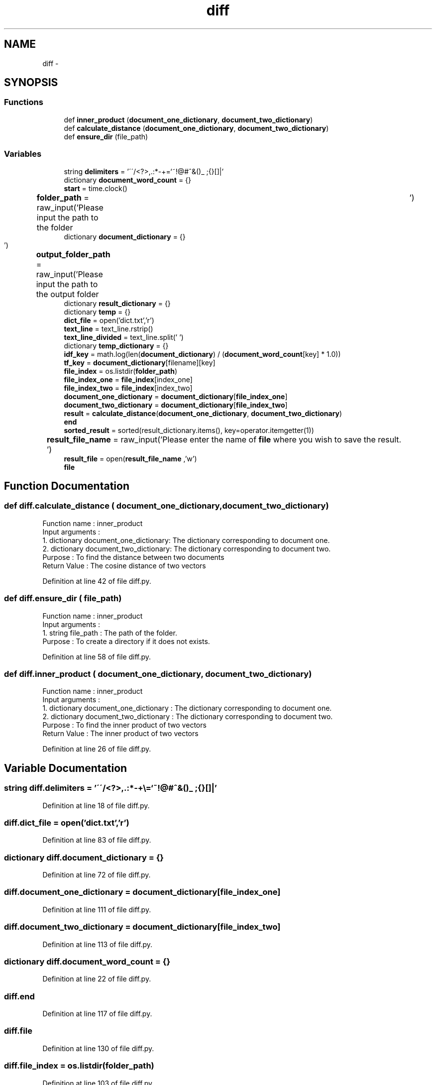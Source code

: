 .TH "diff" 3 "Mon Sep 25 2017" "Version 1" "MyProject" \" -*- nroff -*-
.ad l
.nh
.SH NAME
diff \- 
.SH SYNOPSIS
.br
.PP
.SS "Functions"

.in +1c
.ti -1c
.RI "def \fBinner_product\fP (\fBdocument_one_dictionary\fP, \fBdocument_two_dictionary\fP)"
.br
.ti -1c
.RI "def \fBcalculate_distance\fP (\fBdocument_one_dictionary\fP, \fBdocument_two_dictionary\fP)"
.br
.ti -1c
.RI "def \fBensure_dir\fP (file_path)"
.br
.in -1c
.SS "Variables"

.in +1c
.ti -1c
.RI "string \fBdelimiters\fP = '\\'\\'/<?>,\&.:*\-+\\\\=`~!@#^&()_ ;{}[]|'"
.br
.ti -1c
.RI "dictionary \fBdocument_word_count\fP = {}"
.br
.ti -1c
.RI "\fBstart\fP = time\&.clock()"
.br
.ti -1c
.RI "\fBfolder_path\fP = raw_input('Please input the path to the folder\\t')"
.br
.ti -1c
.RI "dictionary \fBdocument_dictionary\fP = {}"
.br
.ti -1c
.RI "\fBoutput_folder_path\fP = raw_input('Please input the path to the output folder\\t')"
.br
.ti -1c
.RI "dictionary \fBresult_dictionary\fP = {}"
.br
.ti -1c
.RI "dictionary \fBtemp\fP = {}"
.br
.ti -1c
.RI "\fBdict_file\fP = open('dict\&.txt','r')"
.br
.ti -1c
.RI "\fBtext_line\fP = text_line\&.rstrip()"
.br
.ti -1c
.RI "\fBtext_line_divided\fP = text_line\&.split(' ')"
.br
.ti -1c
.RI "dictionary \fBtemp_dictionary\fP = {}"
.br
.ti -1c
.RI "\fBidf_key\fP = math\&.log(len(\fBdocument_dictionary\fP) / (\fBdocument_word_count\fP[key] * 1\&.0))"
.br
.ti -1c
.RI "\fBtf_key\fP = \fBdocument_dictionary\fP[filename][key]"
.br
.ti -1c
.RI "\fBfile_index\fP = os\&.listdir(\fBfolder_path\fP)"
.br
.ti -1c
.RI "\fBfile_index_one\fP = \fBfile_index\fP[index_one]"
.br
.ti -1c
.RI "\fBfile_index_two\fP = \fBfile_index\fP[index_two]"
.br
.ti -1c
.RI "\fBdocument_one_dictionary\fP = \fBdocument_dictionary\fP[\fBfile_index_one\fP]"
.br
.ti -1c
.RI "\fBdocument_two_dictionary\fP = \fBdocument_dictionary\fP[\fBfile_index_two\fP]"
.br
.ti -1c
.RI "\fBresult\fP = \fBcalculate_distance\fP(\fBdocument_one_dictionary\fP, \fBdocument_two_dictionary\fP)"
.br
.ti -1c
.RI "\fBend\fP"
.br
.ti -1c
.RI "\fBsorted_result\fP = sorted(result_dictionary\&.items(), key=operator\&.itemgetter(1))"
.br
.ti -1c
.RI "\fBresult_file_name\fP = raw_input('Please enter the name of \fBfile\fP where you wish to save the result\&.\\t')"
.br
.ti -1c
.RI "\fBresult_file\fP = open(\fBresult_file_name\fP ,'w')"
.br
.ti -1c
.RI "\fBfile\fP"
.br
.in -1c
.SH "Function Documentation"
.PP 
.SS "def diff\&.calculate_distance ( document_one_dictionary,  document_two_dictionary)"

.PP
.nf
Function name : inner_product
Input arguments :
    1. dictionary document_one_dictionary: The dictionary corresponding to document one.
    2. dictionary document_two_dictionary: The dictionary corresponding to document two.
Purpose : To find the distance between two documents
Return Value : The cosine distance of two vectors 

.fi
.PP
 
.PP
Definition at line 42 of file diff\&.py\&.
.SS "def diff\&.ensure_dir ( file_path)"

.PP
.nf
Function name : inner_product
Input arguments :
    1. string file_path : The path of the folder.
Purpose : To create a directory if it does not exists.
.fi
.PP
 
.PP
Definition at line 58 of file diff\&.py\&.
.SS "def diff\&.inner_product ( document_one_dictionary,  document_two_dictionary)"

.PP
.nf
Function name : inner_product
Input arguments :
    1. dictionary document_one_dictionary : The dictionary corresponding to document one.
    2. dictionary document_two_dictionary : The dictionary corresponding to document two.
Purpose : To find the inner product of two vectors
Return Value : The inner product of two vectors 

.fi
.PP
 
.PP
Definition at line 26 of file diff\&.py\&.
.SH "Variable Documentation"
.PP 
.SS "string diff\&.delimiters = '\\'\\'/<?>,\&.:*\-+\\\\=`~!@#^&()_ ;{}[]|'"

.PP
Definition at line 18 of file diff\&.py\&.
.SS "diff\&.dict_file = open('dict\&.txt','r')"

.PP
Definition at line 83 of file diff\&.py\&.
.SS "dictionary diff\&.document_dictionary = {}"

.PP
Definition at line 72 of file diff\&.py\&.
.SS "diff\&.document_one_dictionary = \fBdocument_dictionary\fP[\fBfile_index_one\fP]"

.PP
Definition at line 111 of file diff\&.py\&.
.SS "diff\&.document_two_dictionary = \fBdocument_dictionary\fP[\fBfile_index_two\fP]"

.PP
Definition at line 113 of file diff\&.py\&.
.SS "dictionary diff\&.document_word_count = {}"

.PP
Definition at line 22 of file diff\&.py\&.
.SS "diff\&.end"

.PP
Definition at line 117 of file diff\&.py\&.
.SS "diff\&.file"

.PP
Definition at line 130 of file diff\&.py\&.
.SS "diff\&.file_index = os\&.listdir(\fBfolder_path\fP)"

.PP
Definition at line 103 of file diff\&.py\&.
.SS "diff\&.file_index_one = \fBfile_index\fP[index_one]"

.PP
Definition at line 108 of file diff\&.py\&.
.SS "diff\&.file_index_two = \fBfile_index\fP[index_two]"

.PP
Definition at line 109 of file diff\&.py\&.
.SS "diff\&.folder_path = raw_input('Please input the path to the folder\\t')"

.PP
Definition at line 71 of file diff\&.py\&.
.SS "diff\&.idf_key = math\&.log(len(\fBdocument_dictionary\fP) / (\fBdocument_word_count\fP[key] * 1\&.0))"

.PP
Definition at line 96 of file diff\&.py\&.
.SS "diff\&.output_folder_path = raw_input('Please input the path to the output folder\\t')"

.PP
Definition at line 73 of file diff\&.py\&.
.SS "diff\&.result = \fBcalculate_distance\fP(\fBdocument_one_dictionary\fP, \fBdocument_two_dictionary\fP)"

.PP
Definition at line 115 of file diff\&.py\&.
.SS "dictionary diff\&.result_dictionary = {}"

.PP
Definition at line 77 of file diff\&.py\&.
.SS "diff\&.result_file = open(\fBresult_file_name\fP ,'w')"

.PP
Definition at line 128 of file diff\&.py\&.
.SS "diff\&.result_file_name = raw_input('Please enter the name of \fBfile\fP where you wish to save the result\&.\\t')"

.PP
Definition at line 127 of file diff\&.py\&.
.SS "diff\&.sorted_result = sorted(result_dictionary\&.items(), key=operator\&.itemgetter(1))"

.PP
Definition at line 123 of file diff\&.py\&.
.SS "diff\&.start = time\&.clock()"

.PP
Definition at line 69 of file diff\&.py\&.
.SS "diff\&.temp = {}"

.PP
Definition at line 78 of file diff\&.py\&.
.SS "dictionary diff\&.temp_dictionary = {}"

.PP
Definition at line 92 of file diff\&.py\&.
.SS "diff\&.text_line = text_line\&.rstrip()"

.PP
Definition at line 85 of file diff\&.py\&.
.SS "diff\&.text_line_divided = text_line\&.split(' ')"

.PP
Definition at line 86 of file diff\&.py\&.
.SS "diff\&.tf_key = \fBdocument_dictionary\fP[filename][key]"

.PP
Definition at line 97 of file diff\&.py\&.
.SH "Author"
.PP 
Generated automatically by Doxygen for MyProject from the source code\&.
